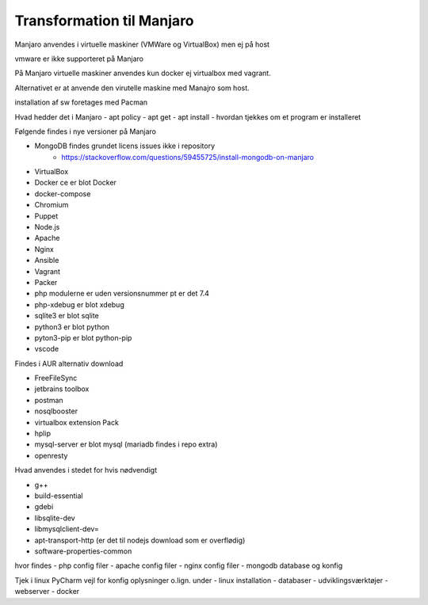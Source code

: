 .. index:: Manjaro
    :pair: Manjaro; Python

==========================
Transformation til Manjaro
==========================

Manjaro anvendes i virtuelle maskiner (VMWare og VirtualBox) men ej på host

vmware er ikke supporteret på Manjaro

På Manjaro virtuelle maskiner anvendes kun docker ej virtualbox med vagrant. 

Alternativet er at anvende den virutelle maskine med Manajro som host.

installation af sw foretages med Pacman


Hvad hedder det i Manjaro
- apt policy
- apt get 
- apt install
- hvordan tjekkes om et program er installeret


Følgende findes i nye versioner på Manjaro

- MongoDB findes grundet licens issues ikke i repository
    - https://stackoverflow.com/questions/59455725/install-mongodb-on-manjaro

- VirtualBox 
- Docker ce er blot Docker
- docker-compose
- Chromium
- Puppet
- Node.js
- Apache
- Nginx
- Ansible
- Vagrant
- Packer
- php modulerne er uden versionsnummer pt er det 7.4
- php-xdebug er blot xdebug
- sqlite3 er blot sqlite
- python3 er blot python
- pyton3-pip er blot python-pip
- vscode

Findes i AUR alternativ download

- FreeFileSync
- jetbrains toolbox
- postman
- nosqlbooster
- virtualbox extension Pack
- hplip
- mysql-server er blot mysql (mariadb findes i repo extra)
- openresty


Hvad anvendes i stedet for hvis nødvendigt

- g++
- build-essential
- gdebi
- libsqlite-dev
- libmysqlclient-dev=
- apt-transport-http (er det til nodejs download som er overflødig)
- software-properties-common


hvor findes
- php config filer
- apache config filer
- nginx config filer
- mongodb database og konfig

Tjek i linux PyCharm vejl for konfig oplysninger o.lign. under
- linux installation
- databaser
- udviklingsværktøjer
- webserver
- docker
